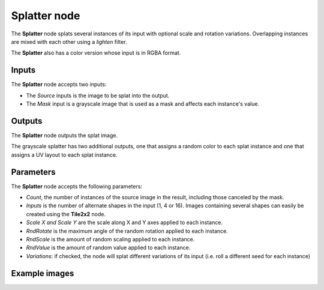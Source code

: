 Splatter node
~~~~~~~~~~~~~

The **Splatter** node splats several instances of its input with optional scale and rotation variations.
Overlapping instances are mixed with each other using a *lighten* filter.

The **Splatter** also has a color version whose input is in RGBA format.

.. image:: images/node_transform_splatter.png
	:align: center

Inputs
++++++

The **Splatter** node accepts two inputs:

* The *Source* inputs is the image to be splat into the output.

* The *Mask* input is a grayscale image that is used as a mask and affects each instance's value.

Outputs
+++++++

The **Splatter** node outputs the splat image.

The grayscale splatter has two additional outputs, one that assigns a random color to each splat instance and one that assigns a UV layout to each splat instance.

Parameters
++++++++++

The **Splatter** node accepts the following parameters:

* *Count*, the number of instances of the source image in the result, including those canceled by the mask.
* *Inputs* is the number of alternate shapes in the input (1, 4 or 16). Images containing several
  shapes can easily be created using the **Tile2x2** node.
* *Scale X and Scale Y* are the scale along X and Y axes applied to each instance.
* *RndRotate* is the maximum angle of the random rotation applied to each instance.
* *RndScale* is the amount of random scaling applied to each instance.
* *RndValue* is the amount of random value applied to each instance.
* *Variations*: if checked, the node will splat different variations of its input
  (i.e. roll a different seed for each instance)

Example images
++++++++++++++

.. image:: images/node_transform_splatter_samples.png
	:align: center

